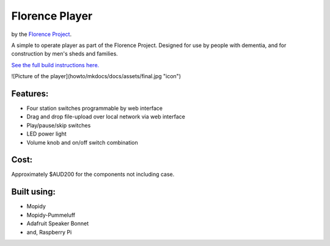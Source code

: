 ===============
Florence Player
===============
by the `Florence Project <https://itee.uq.edu.au/florence>`_.

A simple to operate player as part of the Florence Project.
Designed for use by people with dementia, and for construction by men's sheds and families.

`See the full build instructions here. <https://uq-flor-pro.github.io/florence-player>`_

![Picture of the player](howto/mkdocs/docs/assets/final.jpg "icon")

Features:
---------

- Four station switches programmable by web interface
- Drag and drop file-upload over local network via web interface
- Play/pause/skip switches
- LED power light
- Volume knob and on/off switch combination

Cost:
-----
Approximately $AUD200 for the components not including case.

Built using:
------------

- Mopidy
- Mopidy-Pummeluff
- Adafruit Speaker Bonnet
- and, Raspberry Pi
